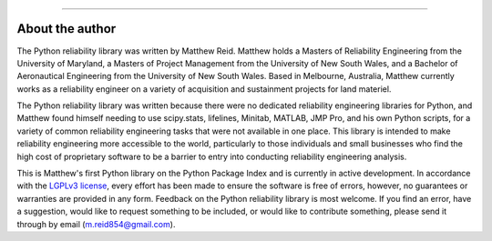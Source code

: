 .. image:: images/logo.png

-------------------------------------

About the author
''''''''''''''''

The Python reliability library was written by Matthew Reid. Matthew holds a Masters of Reliability Engineering from the University of Maryland, a Masters of Project Management from the University of New South Wales, and a Bachelor of Aeronautical Engineering from the University of New South Wales. Based in Melbourne, Australia, Matthew currently works as a reliability engineer on a variety of acquisition and sustainment projects for land materiel.

The Python reliability library was written because there were no dedicated reliability engineering libraries for Python, and Matthew found himself needing to use scipy.stats, lifelines, Minitab, MATLAB, JMP Pro, and his own Python scripts, for a variety of common reliability engineering tasks that were not available in one place. This library is intended to make reliability engineering more accessible to the world, particularly to those individuals and small businesses who find the high cost of proprietary software to be a barrier to entry into conducting reliability engineering analysis.

This is Matthew's first Python library on the Python Package Index and is currently in active development. In accordance with the `LGPLv3 license <https://github.com/MatthewReid854/reliability/blob/master/LICENSE>`_, every effort has been made to ensure the software is free of errors, however, no guarantees or warranties are provided in any form. Feedback on the Python reliability library is most welcome. If you find an error, have a suggestion, would like to request something to be included, or would like to contribute something, please send it through by email (m.reid854@gmail.com).
